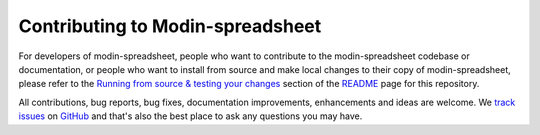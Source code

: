 Contributing to Modin-spreadsheet
==================================
For developers of modin-spreadsheet, people who want to contribute to the modin-spreadsheet codebase or documentation, or people who want
to install from source and make local changes to their copy of modin-spreadsheet, please refer to the
`Running from source & testing your changes`__ section of the `README`__ page for this repository.

All contributions, bug reports, bug fixes, documentation improvements, enhancements and ideas are welcome.
We `track issues`__ on `GitHub`__ and that's also the best place to ask any questions you may have.

__ https://github.com/modin-project/modin-spreadsheet#running-from-source--testing-your-changes
__ https://github.com/modin-project/modin-spreadsheet
__ https://github.com/modin-project/modin-spreadsheet/issues
__ https://github.com/
